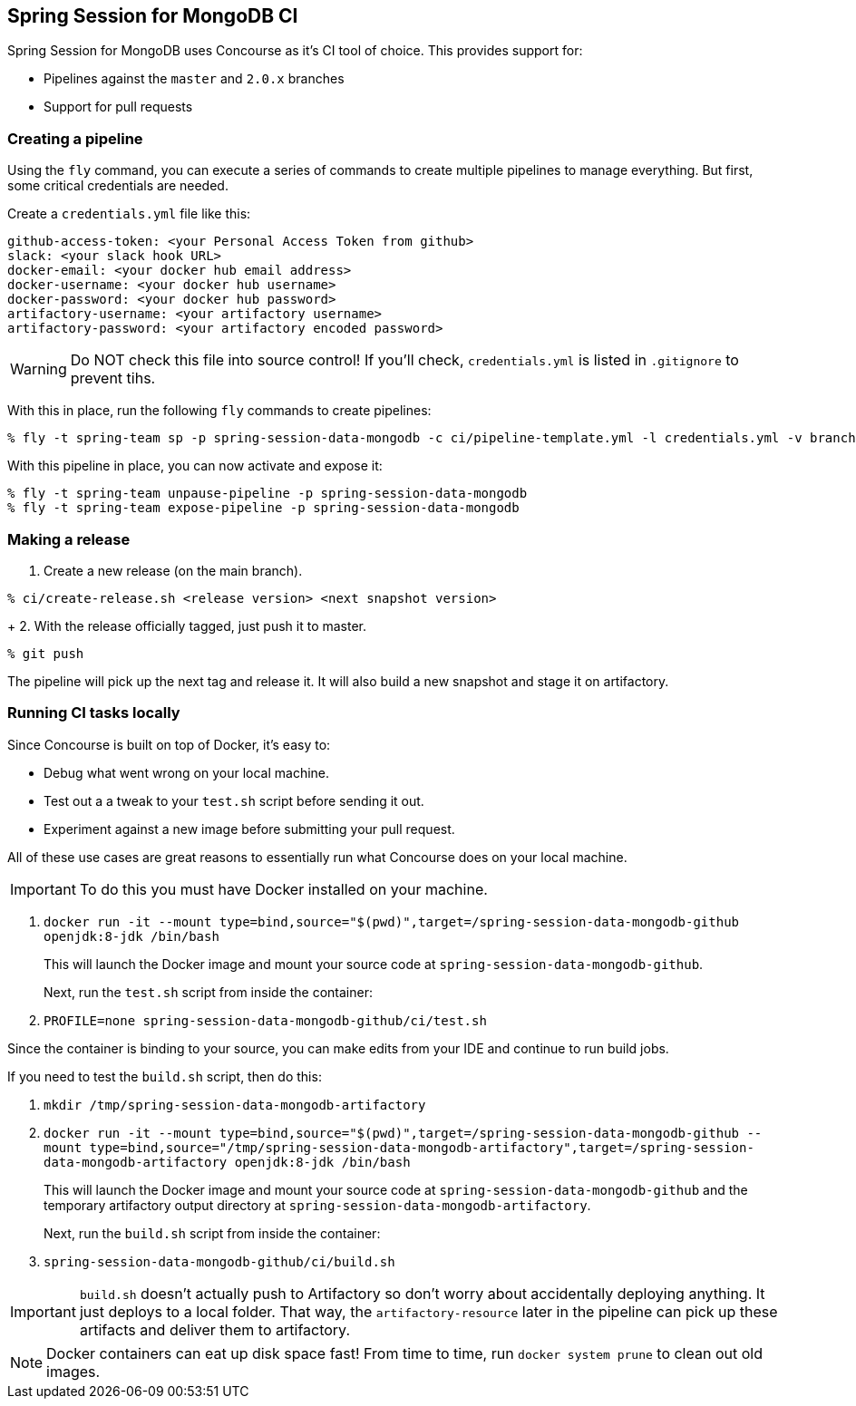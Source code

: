 == Spring Session for MongoDB CI

Spring Session for MongoDB uses Concourse as it's CI tool of choice. This provides support for:

* Pipelines against the `master` and `2.0.x` branches
* Support for pull requests

=== Creating a pipeline

Using the `fly` command, you can execute a series of commands to create multiple pipelines to manage everything. But
first, some critical credentials are needed.

Create a `credentials.yml` file like this:

[source,yml]
----
github-access-token: <your Personal Access Token from github>
slack: <your slack hook URL>
docker-email: <your docker hub email address>
docker-username: <your docker hub username>
docker-password: <your docker hub password>
artifactory-username: <your artifactory username>
artifactory-password: <your artifactory encoded password>
----

WARNING: Do NOT check this file into source control! If you'll check, `credentials.yml` is listed in `.gitignore` to prevent tihs.

With this in place, run the following `fly` commands to create pipelines:

----
% fly -t spring-team sp -p spring-session-data-mongodb -c ci/pipeline-template.yml -l credentials.yml -v branch=master
----

With this pipeline in place, you can now activate and expose it:

----
% fly -t spring-team unpause-pipeline -p spring-session-data-mongodb
% fly -t spring-team expose-pipeline -p spring-session-data-mongodb
----

=== Making a release

1. Create a new release (on the main branch).
----
% ci/create-release.sh <release version> <next snapshot version>
----
+
2. With the release officially tagged, just push it to master.
----
% git push
----

The pipeline will pick up the next tag and release it. It will also build a new snapshot and stage it on artifactory.


=== Running CI tasks locally

Since Concourse is built on top of Docker, it's easy to:

* Debug what went wrong on your local machine.
* Test out a a tweak to your `test.sh` script before sending it out.
* Experiment against a new image before submitting your pull request.

All of these use cases are great reasons to essentially run what Concourse does on your local machine.

IMPORTANT: To do this you must have Docker installed on your machine.

1. `docker run -it --mount type=bind,source="$(pwd)",target=/spring-session-data-mongodb-github openjdk:8-jdk /bin/bash`
+
This will launch the Docker image and mount your source code at `spring-session-data-mongodb-github`.
+
Next, run the `test.sh` script from inside the container:
+
2. `PROFILE=none spring-session-data-mongodb-github/ci/test.sh`

Since the container is binding to your source, you can make edits from your IDE and continue to run build jobs.

If you need to test the `build.sh` script, then do this:

1. `mkdir /tmp/spring-session-data-mongodb-artifactory`
2. `docker run -it --mount type=bind,source="$(pwd)",target=/spring-session-data-mongodb-github --mount type=bind,source="/tmp/spring-session-data-mongodb-artifactory",target=/spring-session-data-mongodb-artifactory openjdk:8-jdk /bin/bash`
+
This will launch the Docker image and mount your source code at `spring-session-data-mongodb-github` and the temporary
artifactory output directory at `spring-session-data-mongodb-artifactory`.
+
Next, run the `build.sh` script from inside the container:
+
3. `spring-session-data-mongodb-github/ci/build.sh`

IMPORTANT: `build.sh` doesn't actually push to Artifactory so don't worry about accidentally deploying anything.
It just deploys to a local folder. That way, the `artifactory-resource` later in the pipeline can pick up these artifacts
and deliver them to artifactory.

NOTE: Docker containers can eat up disk space fast! From time to time, run `docker system prune` to clean out old images.